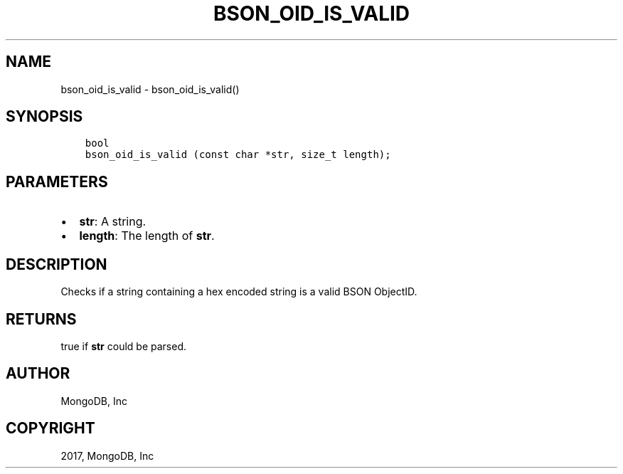 .\" Man page generated from reStructuredText.
.
.TH "BSON_OID_IS_VALID" "3" "Oct 11, 2017" "1.8.1" "Libbson"
.SH NAME
bson_oid_is_valid \- bson_oid_is_valid()
.
.nr rst2man-indent-level 0
.
.de1 rstReportMargin
\\$1 \\n[an-margin]
level \\n[rst2man-indent-level]
level margin: \\n[rst2man-indent\\n[rst2man-indent-level]]
-
\\n[rst2man-indent0]
\\n[rst2man-indent1]
\\n[rst2man-indent2]
..
.de1 INDENT
.\" .rstReportMargin pre:
. RS \\$1
. nr rst2man-indent\\n[rst2man-indent-level] \\n[an-margin]
. nr rst2man-indent-level +1
.\" .rstReportMargin post:
..
.de UNINDENT
. RE
.\" indent \\n[an-margin]
.\" old: \\n[rst2man-indent\\n[rst2man-indent-level]]
.nr rst2man-indent-level -1
.\" new: \\n[rst2man-indent\\n[rst2man-indent-level]]
.in \\n[rst2man-indent\\n[rst2man-indent-level]]u
..
.SH SYNOPSIS
.INDENT 0.0
.INDENT 3.5
.sp
.nf
.ft C
bool
bson_oid_is_valid (const char *str, size_t length);
.ft P
.fi
.UNINDENT
.UNINDENT
.SH PARAMETERS
.INDENT 0.0
.IP \(bu 2
\fBstr\fP: A string.
.IP \(bu 2
\fBlength\fP: The length of \fBstr\fP\&.
.UNINDENT
.SH DESCRIPTION
.sp
Checks if a string containing a hex encoded string is a valid BSON ObjectID.
.SH RETURNS
.sp
true if \fBstr\fP could be parsed.
.SH AUTHOR
MongoDB, Inc
.SH COPYRIGHT
2017, MongoDB, Inc
.\" Generated by docutils manpage writer.
.
